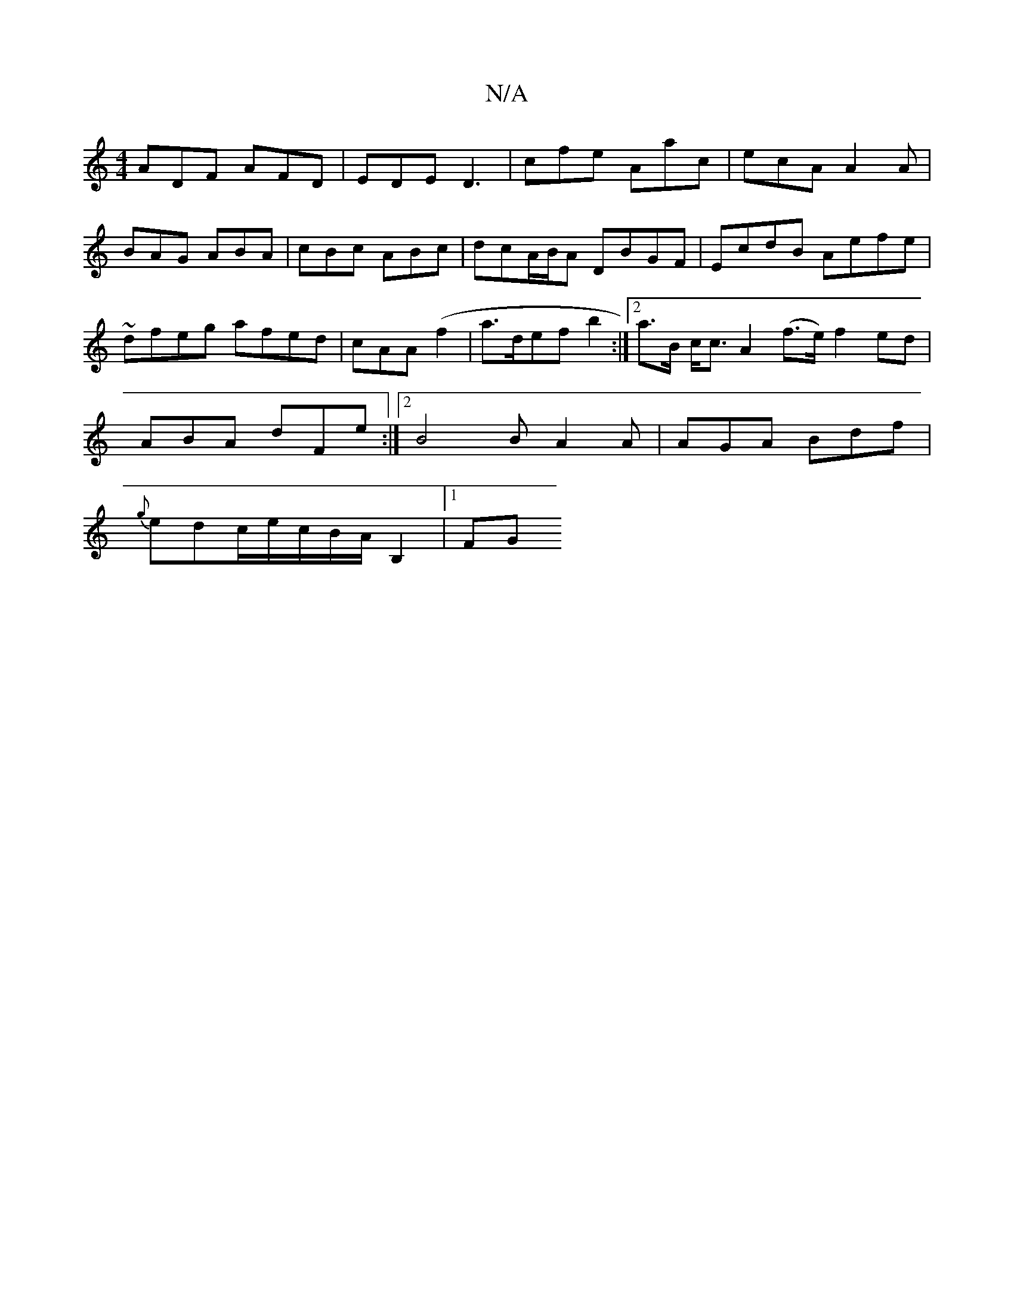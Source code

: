 X:1
T:N/A
M:4/4
R:N/A
K:Cmajor
 ADF AFD | EDE D3 | cfe Aac | ecA A2 A | BAG ABA | cBc ABc |- dcA/B/A DBGF|EcdB Aefe|~dfeg afed|cAA(f2|a>defb2:|2 a>B c<c A2 (f>e) f2 ed|
ABA dFe:|2 B4 B A2 A | AGA Bdf |
{g}edc/2e/2c/2B/2A/2 B,2|1 FG